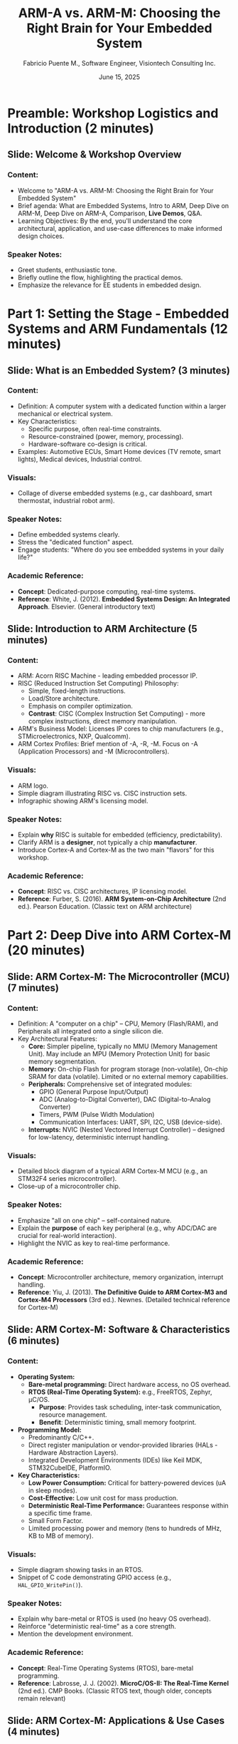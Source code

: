 #+TITLE: ARM-A vs. ARM-M: Choosing the Right Brain for Your Embedded System
#+AUTHOR: Fabricio Puente M., Software Engineer, Visiontech Consulting Inc.
#+DATE: June 15, 2025

* Preamble: Workshop Logistics and Introduction (2 minutes)
** Slide: Welcome & Workshop Overview
*** Content:
    - Welcome to "ARM-A vs. ARM-M: Choosing the Right Brain for Your Embedded System"
    - Brief agenda: What are Embedded Systems, Intro to ARM, Deep Dive on ARM-M, Deep Dive on ARM-A, Comparison, *Live Demos*, Q&A.
    - Learning Objectives: By the end, you'll understand the core architectural, application, and use-case differences to make informed design choices.
*** Speaker Notes:
    - Greet students, enthusiastic tone.
    - Briefly outline the flow, highlighting the practical demos.
    - Emphasize the relevance for EE students in embedded design.

* Part 1: Setting the Stage - Embedded Systems and ARM Fundamentals (12 minutes)
** Slide: What is an Embedded System? (3 minutes)
*** Content:
    - Definition: A computer system with a dedicated function within a larger mechanical or electrical system.
    - Key Characteristics:
        - Specific purpose, often real-time constraints.
        - Resource-constrained (power, memory, processing).
        - Hardware-software co-design is critical.
    - Examples: Automotive ECUs, Smart Home devices (TV remote, smart lights), Medical devices, Industrial control.
*** Visuals:
    - Collage of diverse embedded systems (e.g., car dashboard, smart thermostat, industrial robot arm).
*** Speaker Notes:
    - Define embedded systems clearly.
    - Stress the "dedicated function" aspect.
    - Engage students: "Where do you see embedded systems in your daily life?"
*** Academic Reference:
    - *Concept*: Dedicated-purpose computing, real-time systems.
    - *Reference*: White, J. (2012). *Embedded Systems Design: An Integrated Approach*. Elsevier. (General introductory text)

** Slide: Introduction to ARM Architecture (5 minutes)
*** Content:
    - ARM: Acorn RISC Machine - leading embedded processor IP.
    - RISC (Reduced Instruction Set Computing) Philosophy:
        - Simple, fixed-length instructions.
        - Load/Store architecture.
        - Emphasis on compiler optimization.
        - *Contrast*: CISC (Complex Instruction Set Computing) - more complex instructions, direct memory manipulation.
    - ARM's Business Model: Licenses IP cores to chip manufacturers (e.g., STMicroelectronics, NXP, Qualcomm).
    - ARM Cortex Profiles: Brief mention of -A, -R, -M. Focus on -A (Application Processors) and -M (Microcontrollers).
*** Visuals:
    - ARM logo.
    - Simple diagram illustrating RISC vs. CISC instruction sets.
    - Infographic showing ARM's licensing model.
*** Speaker Notes:
    - Explain *why* RISC is suitable for embedded (efficiency, predictability).
    - Clarify ARM is a *designer*, not typically a chip *manufacturer*.
    - Introduce Cortex-A and Cortex-M as the two main "flavors" for this workshop.
*** Academic Reference:
    - *Concept*: RISC vs. CISC architectures, IP licensing model.
    - *Reference*: Furber, S. (2016). *ARM System-on-Chip Architecture* (2nd ed.). Pearson Education. (Classic text on ARM architecture)

* Part 2: Deep Dive into ARM Cortex-M (20 minutes)
** Slide: ARM Cortex-M: The Microcontroller (MCU) (7 minutes)
*** Content:
    - Definition: A "computer on a chip" – CPU, Memory (Flash/RAM), and Peripherals all integrated onto a single silicon die.
    - Key Architectural Features:
        - *Core:* Simpler pipeline, typically no MMU (Memory Management Unit). May include an MPU (Memory Protection Unit) for basic memory segmentation.
        - *Memory:* On-chip Flash for program storage (non-volatile), On-chip SRAM for data (volatile). Limited or no external memory capabilities.
        - *Peripherals:* Comprehensive set of integrated modules:
            - GPIO (General Purpose Input/Output)
            - ADC (Analog-to-Digital Converter), DAC (Digital-to-Analog Converter)
            - Timers, PWM (Pulse Width Modulation)
            - Communication Interfaces: UART, SPI, I2C, USB (device-side).
        - *Interrupts:* NVIC (Nested Vectored Interrupt Controller) – designed for low-latency, deterministic interrupt handling.
*** Visuals:
    - Detailed block diagram of a typical ARM Cortex-M MCU (e.g., an STM32F4 series microcontroller).
    - Close-up of a microcontroller chip.
*** Speaker Notes:
    - Emphasize "all on one chip" – self-contained nature.
    - Explain the *purpose* of each key peripheral (e.g., why ADC/DAC are crucial for real-world interaction).
    - Highlight the NVIC as key to real-time performance.
*** Academic Reference:
    - *Concept*: Microcontroller architecture, memory organization, interrupt handling.
    - *Reference*: Yiu, J. (2013). *The Definitive Guide to ARM Cortex-M3 and Cortex-M4 Processors* (3rd ed.). Newnes. (Detailed technical reference for Cortex-M)

** Slide: ARM Cortex-M: Software & Characteristics (6 minutes)
*** Content:
    - *Operating System:*
        - *Bare-metal programming:* Direct hardware access, no OS overhead.
        - *RTOS (Real-Time Operating System):* e.g., FreeRTOS, Zephyr, µC/OS.
            - *Purpose*: Provides task scheduling, inter-task communication, resource management.
            - *Benefit*: Deterministic timing, small memory footprint.
    - *Programming Model:*
        - Predominantly C/C++.
        - Direct register manipulation or vendor-provided libraries (HALs - Hardware Abstraction Layers).
        - Integrated Development Environments (IDEs) like Keil MDK, STM32CubeIDE, PlatformIO.
    - *Key Characteristics:*
        - *Low Power Consumption:* Critical for battery-powered devices (uA in sleep modes).
        - *Cost-Effective:* Low unit cost for mass production.
        - *Deterministic Real-Time Performance:* Guarantees response within a specific time frame.
        - Small Form Factor.
        - Limited processing power and memory (tens to hundreds of MHz, KB to MB of memory).
*** Visuals:
    - Simple diagram showing tasks in an RTOS.
    - Snippet of C code demonstrating GPIO access (e.g., ~HAL_GPIO_WritePin()~).
*** Speaker Notes:
    - Explain why bare-metal or RTOS is used (no heavy OS overhead).
    - Reinforce "deterministic real-time" as a core strength.
    - Mention the development environment.
*** Academic Reference:
    - *Concept*: Real-Time Operating Systems (RTOS), bare-metal programming.
    - *Reference*: Labrosse, J. J. (2002). *MicroC/OS-II: The Real-Time Kernel* (2nd ed.). CMP Books. (Classic RTOS text, though older, concepts remain relevant)

** Slide: ARM Cortex-M: Applications & Use Cases (4 minutes)
*** Content:
    - IoT End Nodes (sensors, actuators, smart home devices like thermostats, door locks).
    - Wearables (fitness trackers, smartwatches - non-OS specific ones).
    - Motor Control (robotics, drones, industrial actuators).
    - Simple Consumer Electronics (washing machines, remote controls, kitchen appliances).
    - Automotive ECUs (e.g., airbag control, window lift).
    - Industrial Control Systems (PLCs, small automation tasks).
*** Visuals:
    - Icons or small images representing each application area.
*** Speaker Notes:
    - Provide concrete, relatable examples.
    - Emphasize applications where cost, power, and precise timing are paramount.

* Part 3: Deep Dive into ARM Cortex-A (20 minutes)
** Slide: ARM Cortex-A: The Application Processor (AP) (7 minutes)
*** Content:
    - Definition: More powerful, general-purpose processors designed to run complex operating systems (like Linux, Android).
    - Key Architectural Features:
        - *Core:* Complex pipelines (e.g., out-of-order execution), often multi-core (dual, quad, octal). Includes a sophisticated *MMU (Memory Management Unit)*.
            - *Purpose of MMU*: Virtual memory management, memory protection between processes, caching.
        - *Memory:* Relies heavily on external high-speed RAM (DDR3/DDR4 SDRAM) and external non-volatile storage (eMMC, SD card, NAND Flash).
        - *Peripherals:* Rich set of high-speed, high-bandwidth interfaces:
            - Gigabit Ethernet, Wi-Fi, Bluetooth.
            - PCIe (PCI Express).
            - USB Host/Device.
            - HDMI, Display controllers, Camera interfaces.
            - Specialized accelerators (e.g., GPU, NPU for AI/ML).
*** Visuals:
    - Block diagram of a typical ARM Cortex-A SoC (e.g., Broadcom BCM2711 in Raspberry Pi 4).
    - Image of a Raspberry Pi board, highlighting key external components (RAM, HDMI, USB ports).
*** Speaker Notes:
    - Contrast with MCU: focus on multi-core, MMU, external memory, and high-bandwidth peripherals.
    - Explain *why* MMU is essential for complex OS.
*** Academic Reference:
    - *Concept*: Multi-core architectures, Memory Management Units (MMU), System-on-Chip (SoC) design.
    - *Reference*: Bovet, D., & Cesati, M. (2005). *Understanding the Linux Kernel* (3rd ed.). O'Reilly Media. (Discusses MMU role in Linux)

** Slide: ARM Cortex-A: Software & Characteristics (6 minutes)
*** Content:
    - *Operating System:*
        - *GNU/Linux:* (e.g., Yocto, Buildroot, Debian derivatives like Raspberry Pi OS).
        - *Benefits*: Rich software ecosystem, networking stacks, file systems, multi-tasking capabilities, wide driver support.
        - *Educational Value (Free Software as Freedom):* Open Source nature means students can:
            - *Run* the software for any purpose.
            - *Study* how it works (source code available).
            - *Redistribute* copies.
            - *Improve* and share improvements.
            - Excellent for learning, experimentation, and research.
        - Android.
    - *Programming Model:*
        - High-level languages (Python, C++, Java, Node.js).
        - Scripting (Bash).
        - Utilizes Linux system calls, drivers, and high-level libraries (e.g., ~RPi.GPIO~, OpenCV, Flask).
        - Cross-compilation toolchains (e.g., GCC for ARM).
    - *Key Characteristics:*
        - *High Processing Power:* Ideal for multimedia, AI/ML, complex algorithms, data processing.
        - *Large Memory Capacity:* Gigabytes of RAM.
        - *Extensive Connectivity:* Networked applications are common.
        - *Graphical User Interfaces (GUIs):* Capable of driving high-resolution displays.
        - Higher Power Consumption (watts).
        - Higher Cost.
        - *Soft Real-Time:* Linux schedules tasks, but doesn't guarantee strict timing due to overhead.
*** Visuals:
    - Screenshot of a Linux desktop environment on a Raspberry Pi.
    - GNU/Linux logo and Free Software Foundation (FSF) "four freedoms" icons.
    - Snippet of Python code demonstrating a web server or basic image processing.
*** Speaker Notes:
    - Emphasize the "full OS" experience and the vast software ecosystem it enables.
    - Contrast "soft real-time" with "hard real-time" from MCUs.
*** Academic Reference:
    - *Concept*: Linux kernel architecture, user-space vs. kernel-space, system calls.
    - *Reference*: K. John, M. (2012). *Linux for Embedded and Real-time Applications* (3rd ed.). Apress. (Focuses on Linux in embedded contexts)

** Slide: ARM Cortex-A: Applications & Use Cases (4 minutes)
*** Content:
    - Single-Board Computers (SBCs): Raspberry Pi, BeagleBone, NVIDIA Jetson.
    - Smartphones and Tablets.
    - High-End IoT Gateways (data aggregation, edge computing).
    - In-Vehicle Infotainment Systems.
    - Advanced Robotics (complex control, vision processing, navigation).
    - Network Attached Storage (NAS) devices.
    - Industrial Human-Machine Interfaces (HMIs).
*** Visuals:
    - Icons or small images representing each application area.
*** Speaker Notes:
    - Highlight applications requiring significant processing, networking, or user interaction.

* Part 4: Comparison and Decision Making (10 minutes)
** Slide: ARM-M vs. ARM-A: Side-by-Side Comparison (5 minutes)
*** Content:
    - *Table Comparison:*
    | Metric              | ARM-M (Microcontroller)        | ARM-A (Application Processor)    |
    |---------------------+--------------------------------+----------------------------------|
    | *Core Complexity*     | Simple, often no MMU/basic MPU | Complex, multi-core, MMU         |
    | *Memory*              | On-chip Flash/RAM              | External DDR, eMMC/SD/NAND       |
    | *Operating System*    | Bare-metal, RTOS               | Embedded Linux, Android          |
    | *Programming*         | Low-level C/C++, direct reg.   | High-level languages, Linux APIs |
    | *Power Consumption*   | Very Low (uA - mA)             | Higher (hundreds mA - A)         |
    | *Cost*                | Low ($1 - $10)                 | Higher ($10 - $100+)             |
    | *Real-time*           | Hard Real-time (deterministic) | Soft Real-time (OS overhead)     |
    | *Development*         | Hardware-centric, low-level    | Software stack, higher-level     |
    | *Boot Time*           | Milliseconds                   | Seconds                          |
    | *Connectivity*        | Basic serial, SPI, I2C         | Ethernet, Wi-Fi, BT, PCIe, HDMI  |
*** Visuals:
    - A clean, easy-to-read comparison table.
*** Speaker Notes:
    - Go through each row, explicitly stating the differences. This is a critical synthesis slide.

** Slide: When to Choose Which? (Decision Flowchart) (5 minutes)
*** Content:
    - *Key Questions to Ask:*
        1. Does your application require a full operating system (file system, multiple processes, network stack, GUI)?
        2. Is highly precise, deterministic timing absolutely critical for safety or control?
        3. Are power consumption and cost the absolute highest priorities?
        4. Does it need to perform complex computations (e.g., AI, video processing)?
    - *Decision Flowchart:* (Simple tree diagram)
        - Start: Embedded Project
        - If Yes to Q1/Q4 -> ARM-A
        - If Yes to Q2/Q3 -> ARM-M
    - Mention *Hybrid Solutions*: Using an ARM-A for high-level tasks and an ARM-M as a co-processor for real-time control (e.g., motor control on a drone).
*** Visuals:
    - A simple decision tree graphic.
    - Diagram showing a hybrid system (AP + MCU).
*** Speaker Notes:
    - Guide students through the decision process.
    - Introduce the concept of hybrid systems for optimizing both worlds.
*** Academic Reference:
    - *Concept*: Design trade-offs, heterogeneous computing.
    - *Reference*: Marwedel, P. (2018). *Embedded System Design: Embedded Systems Foundations of Cyber-Physical Systems* (3rd ed.). Springer. (Discusses design choices and constraints)

* Part 5: Live Demonstrations (30 minutes)
** Slide: Performance Demos: Setup & Goals (2 minutes)
*** Content:
    - *Goal:* Visually demonstrate ARM-M's precise timing and ARM-A's computational throughput.
    - *Hardware:*
        - ARM-M board (e.g., STM32 Nucleo/Discovery's)
        - ARM-A board (Raspberry Pi 4/5 recommended)
        - Oscilloscope (Crucialp for Demo 1)
        - USB Power Meter (Optional for qualitative power discussion)
*** Visuals:
    - Images of the specific dev boards and the oscilloscope.
*** Speaker Notes:
    - Set expectations for the demos. Explain the purpose of each piece of equipment.

** Slide: Demo 1: Deterministic Timing & Jitter (13 minutes)
*** Content:
    - *Concept:* ARM-M's "Hard Real-time" vs. ARM-A's "Soft Real-time" due to OS scheduling.
    - *Task:* Rapidly toggle a GPIO pin.
    - *ARM-M Code (Snippet):* Minimal C code directly accessing GPIO registers or using simple HAL timer interrupt.
    - *ARM-A Code (Snippet):* Python ~RPi.GPIO~ loop or C ~sysfs~ manipulation.
    - *Expected Outcome:*
        - ARM-M: Clean, stable square wave on oscilloscope (minimal jitter).
        - ARM-A: Jittery, inconsistent square wave (more pronounced with background load).
*** Visuals:
    - Snippets of the simple C and Python code.
    - Simulated oscilloscope screenshots showing the expected clean vs. jittery waveforms.
*** Speaker Notes (during live demo):
    - *Show ARM-M first:* "Notice how incredibly stable this waveform is. This is direct hardware control, no OS interfering." Explain why (no MMU, dedicated core for your code).
    - *Show ARM-A next:* "Now look at the Raspberry Pi. See the 'fuzziness' on the edges? That's jitter. Linux is doing many things in the background, scheduling tasks, handling network, etc., which adds variability to our timing."
    - *(Optional):* Run a `stress` command on the Pi, "Watch what happens when the Linux kernel gets busy..." (Jitter worsens). "This is why you don't use Linux for precise motor control unless you have a dedicated co-processor."
*** Academic Reference:
    - *Concept*: Real-time scheduling, interrupt latency, jitter.
    - *Reference*: Liu, C. L. (2000). *Real-Time Systems*. Prentice Hall. (Foundational text on real-time scheduling)

** Slide: Demo 2: Computational Throughput (10 minutes)
*** Content:
    - *Concept:* ARM-A's raw processing power for complex, non-time-critical computations.
    - *Task:* Perform a computationally intensive task (e.g., large matrix multiplication, calculation of many digits of Pi, or a simple image filter on a small array).
    - *ARM-M Code (Snippet):* C/C++ implementation, measured with a hardware timer.
    - *ARM-A Code (Snippet):* Python/C++ implementation, measured with system time functions.
    - *Expected Outcome:* ARM-A completes the task orders of magnitude faster.
*** Visuals:
    - Snippets of the C and Python code for the calculation.
    - Clear display of the measured execution times.
*** Speaker Notes (during live demo):
    - *Run ARM-M calculation:* "This simple matrix multiplication takes X milliseconds on the microcontroller."
    - *Run ARM-A calculation:* "Now, the exact same calculation on the Raspberry Pi takes Y microseconds. That's thousands of times faster!"
    - Explain *why*: "Higher clock speeds, multiple cores, larger caches, potentially hardware floating-point units (FPU) and specialized instruction sets. ARM-A is built for crunching numbers and running complex algorithms efficiently."
    - Briefly touch on power: "While faster, this comes at a significantly higher power cost." (Point to power meter if used).
*** Academic Reference:
    - *Concept*: Processor performance metrics, CPU architecture features (clock speed, cores, cache, FPU).
    - *Reference*: Hennessy, J. L., & Patterson, D. A. (2018). *Computer Architecture: A Quantitative Approach* (6th ed.). Morgan Kaufmann. (Comprehensive text on computer architecture and performance)

* Part 6: Conclusion & Next Steps (8 minutes)
** Slide: Summary & Key Takeaways (4 minutes)
*** Content:
    - *ARM-M excels at:* Low power, low cost, hard real-time, direct hardware control, simple dedicated tasks.
    - *ARM-A excels at:* High processing power, rich connectivity, full OS (GNU/Linux/Android), GUIs, complex applications.
    - *The choice depends on your specific application requirements and trade-offs.*
    - Remember the hybrid approach!
*** Visuals:
    - Two contrasting icons representing ARM-M (e.g., a small battery-powered sensor) and ARM-A (e.g., a powerful single-board computer).
*** Speaker Notes:
    - Reiterate the core message: it's about choosing the right tool for the job.
    - Emphasize the trade-offs (performance vs. power/cost/complexity).

** Slide: Future Trends & Next-Generation Architectures (4 minutes)
*** Content:
    - Edge AI/ML on both platforms.
    - Increased integration and heterogeneous computing.
    - Enhanced security features across both profiles.
    - *The Rise of RISC-V:*
        - An open standard Instruction Set Architecture (ISA).
        - Freedom from proprietary licenses (like ARM's).
        - Growing ecosystem and community support.
        - Flexibility for custom hardware design.
        - Emerging alternative for both high-performance and deeply embedded applications.
*** Visuals:
    - Diagram of heterogeneous computing.
    - RISC-V logo.
    - Potential graphic showing the open nature of RISC-V.
*** Speaker Notes:
    - Briefly touch on where the field is headed.
    - *Introduce RISC-V as a significant disruption:* Emphasize its open nature as a parallel to the "freedom" of GNU/Linux, and how it empowers even more customization and academic exploration in hardware design. Position it as a powerful future alternative.
*** Academic Reference:
    - *Concept*: Open-source hardware, Instruction Set Architectures (ISAs), future of embedded computing.
    - *Reference*: Patterson, D. A., & Waterman, A. R. (2018). *The RISC-V Reader: An Open Architecture Atlas*. (Definitive introduction to RISC-V)

** Slide: Q&A and Resources (4 minutes)
*** Content:
    - "Questions?"
    - *Further Learning Resources:*
        - ARM Developer Website (developer.arm.com)
        - Vendor Documentation (STMicroelectronics, NXP, Raspberry Pi Foundation)
        - Online Courses (Coursera, edX, Udemy on Embedded Linux, RTOS, Microcontrollers)
        - Books: (e.g., "Exploring Raspberry Pi" by Maik Schmidt, "Beginning STM32" by Warren C. Young).
        - Community Forums (Stack Overflow, EEVblog, specific vendor forums).
    - Thank you!
*** Visuals:
    - "Questions?" text.
    - List of resource websites/book covers.
*** Speaker Notes:
    - Open the floor for questions.
    - Provide concrete places for them to continue learning and experimenting.
    - Encourage hands-on exploration with dev boards.
    - Thank them for attending.
